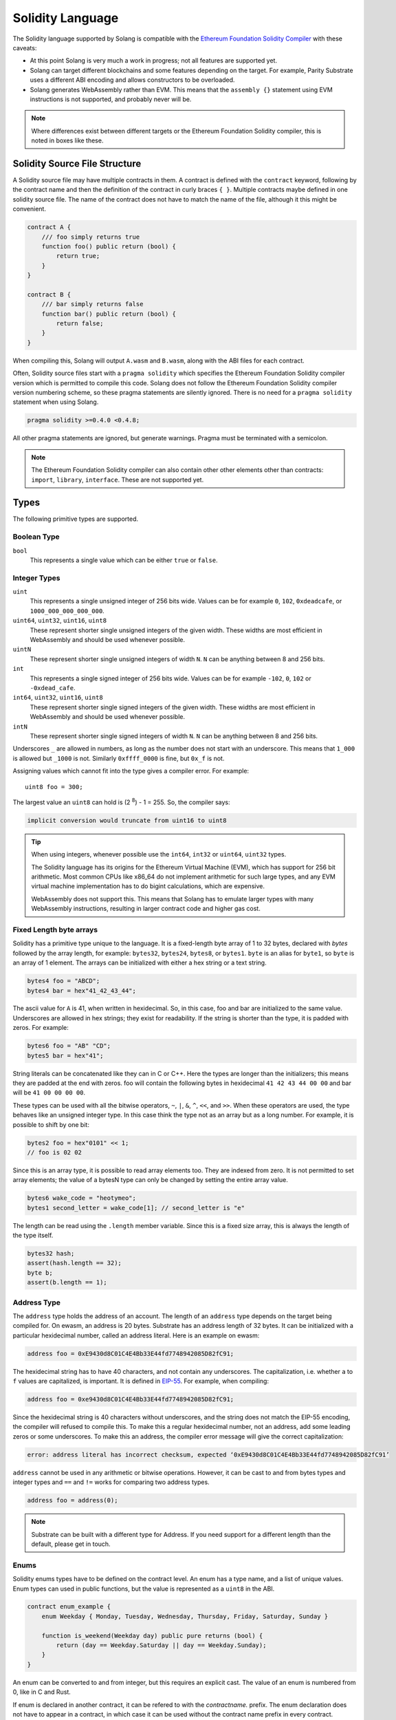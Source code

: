 Solidity Language
=================

The Solidity language supported by Solang is compatible with the
`Ethereum Foundation Solidity Compiler <https://github.com/ethereum/solidity/>`_ with
these caveats:

- At this point Solang is very much a work in progress; not all features are
  supported yet.

- Solang can target different blockchains and some features depending on the target.
  For example, Parity Substrate uses a different ABI encoding and allows constructors
  to be overloaded.

- Solang generates WebAssembly rather than EVM. This means that the ``assembly {}``
  statement using EVM instructions is not supported, and probably never will be.

.. note::

  Where differences exist between different targets or the Ethereum Foundation Solidity
  compiler, this is noted in boxes like these.

Solidity Source File Structure
------------------------------

A Solidity source file may have multiple contracts in them. A contract is defined
with the ``contract`` keyword, following by the contract name and then the definition
of the contract in curly braces ``{ }``. Multiple contracts maybe defined in one solidity
source file. The name of the contract does not have to match the name of the file,
although it this might be convenient.

.. code-block:: javascript

  contract A {
      /// foo simply returns true
      function foo() public return (bool) {
          return true;
      }
  }

  contract B {
      /// bar simply returns false
      function bar() public return (bool) {
          return false;
      }
  }

When compiling this, Solang will output ``A.wasm`` and ``B.wasm``, along with the ABI
files for each contract.

Often, Solidity source files start with a ``pragma solidity`` which specifies the Ethereum
Foundation Solidity compiler version which is permitted to compile this code. Solang does
not follow the Ethereum Foundation Solidity compiler version numbering scheme, so these
pragma statements are silently ignored. There is no need for a ``pragma solidity`` statement
when using Solang.

.. code-block:: javascript

  pragma solidity >=0.4.0 <0.4.8;

All other pragma statements are ignored, but generate warnings. Pragma must be terminated with
a semicolon.

.. note::

  The Ethereum Foundation Solidity compiler can also contain other other elements other than
  contracts: ``import``, ``library``, ``interface``. These are not supported yet.

Types
-----

The following primitive types are supported.

Boolean Type
____________

``bool``
  This represents a single value which can be either ``true`` or ``false``.

Integer Types
_____________

``uint``
  This represents a single unsigned integer of 256 bits wide. Values can be for example
  ``0``, ``102``, ``0xdeadcafe``, or ``1000_000_000_000_000``.

``uint64``, ``uint32``, ``uint16``, ``uint8``
  These represent shorter single unsigned integers of the given width. These widths are
  most efficient in WebAssembly and should be used whenever possible.

``uintN``
  These represent shorter single unsigned integers of width ``N``. ``N`` can be anything
  between 8 and 256 bits.

``int``
  This represents a single signed integer of 256 bits wide. Values can be for example
  ``-102``, ``0``, ``102`` or ``-0xdead_cafe``.

``int64``, ``uint32``, ``uint16``, ``uint8``
  These represent shorter single signed integers of the given width. These widths are
  most efficient in WebAssembly and should be used whenever possible.

``intN``
  These represent shorter single signed integers of width ``N``. ``N`` can be anything
  between 8 and 256 bits.

Underscores ``_`` are allowed in numbers, as long as the number does not start with
an underscore. This means that ``1_000`` is allowed but ``_1000`` is not. Similarly
``0xffff_0000`` is fine, but ``0x_f`` is not.

Assigning values which cannot fit into the type gives a compiler error. For example::

    uint8 foo = 300;

The largest value an ``uint8`` can hold is (2 :superscript:`8`) - 1 = 255. So, the compiler says:

.. code-block:: none

    implicit conversion would truncate from uint16 to uint8


.. tip::

  When using integers, whenever possible use the ``int64``, ``int32`` or ``uint64``,
  ``uint32`` types.

  The Solidity language has its origins for the Ethereum Virtual Machine (EVM), which has
  support for 256 bit arithmetic. Most common CPUs like x86_64 do not implement arithmetic
  for such large types, and any EVM virtual machine implementation has to do bigint
  calculations, which are expensive.

  WebAssembly does not support this. This means that Solang has to emulate larger types with
  many WebAssembly instructions, resulting in larger contract code and higher gas cost.

Fixed Length byte arrays
________________________

Solidity has a primitive type unique to the language. It is a fixed-length byte array of 1 to 32
bytes, declared with *bytes* followed by the array length, for example:
``bytes32``, ``bytes24``, ``bytes8``, or ``bytes1``. ``byte`` is an alias for ``byte1``, so
``byte`` is an array of 1 element. The arrays can be initialized with either a hex string or
a text string.

.. code-block:: javascript

  bytes4 foo = "ABCD";
  bytes4 bar = hex"41_42_43_44";

The ascii value for ``A`` is 41, when written in hexidecimal. So, in this case, foo and bar
are initialized to the same value. Underscores are allowed in hex strings; they exist for
readability. If the string is shorter than the type, it is padded with zeros. For example:

.. code-block:: javascript

  bytes6 foo = "AB" "CD";
  bytes5 bar = hex"41";

String literals can be concatenated like they can in C or C++. Here the types are longer than
the initializers; this means they are padded at the end with zeros. foo will contain the following
bytes in hexidecimal ``41 42 43 44 00 00`` and bar will be ``41 00 00 00 00``.

These types can be used with all the bitwise operators, ``~``, ``|``, ``&``, ``^``, ``<<``, and
``>>``. When these operators are used, the type behaves like an unsigned integer type. In this case
think the type not as an array but as a long number. For example, it is possible to shift by one bit:

.. code-block:: javascript

  bytes2 foo = hex"0101" << 1;
  // foo is 02 02

Since this is an array type, it is possible to read array elements too. They are indexed from zero.
It is not permitted to set array elements; the value of a bytesN type can only be changed
by setting the entire array value.

.. code-block:: javascript

  bytes6 wake_code = "heotymeo";
  bytes1 second_letter = wake_code[1]; // second_letter is "e"

The length can be read using the ``.length`` member variable. Since this is a fixed size array, this
is always the length of the type itself.

.. code-block:: javascript

  bytes32 hash;
  assert(hash.length == 32);
  byte b;
  assert(b.length == 1);

Address Type
____________

The ``address`` type holds the address of an account. The length of an ``address`` type depends on
the target being compiled for. On ewasm, an address is 20 bytes. Substrate has an address length
of 32 bytes. It can be initialized with a particular
hexidecimal number, called an address literal. Here is an example on ewasm:

.. code-block:: javascript

  address foo = 0xE9430d8C01C4E4Bb33E44fd7748942085D82fC91;

The hexidecimal string has to have 40 characters, and not contain any underscores.
The capitalization, i.e. whether ``a`` to ``f`` values are capitalized, is important.
It is defined in
`EIP-55 <https://github.com/ethereum/EIPs/blob/master/EIPS/eip-55.md>`_. For example,
when compiling:

.. code-block:: javascript

  address foo = 0xe9430d8C01C4E4Bb33E44fd7748942085D82fC91;

Since the hexidecimal string is 40 characters without underscores, and the string does
not match the EIP-55 encoding, the compiler will refused to compile this. To make this
a regular hexidecimal number, not an address, add some leading zeros or some underscores.
To make this an address, the compiler error message will give the correct capitalization:

.. code-block:: none

  error: address literal has incorrect checksum, expected ‘0xE9430d8C01C4E4Bb33E44fd7748942085D82fC91’

``address`` cannot be used in any arithmetic or bitwise operations. However, it can be cast to and from
bytes types and integer types and ``==`` and ``!=`` works for comparing two address types.

.. code-block:: javascript

  address foo = address(0);

.. note::

    Substrate can be built with a different type for Address. If you need support for
    a different length than the default, please get in touch.

Enums
_____

Solidity enums types have to be defined on the contract level. An enum has a type name, and a list of
unique values. Enum types can used in public functions, but the value is represented as a ``uint8``
in the ABI.

.. code-block:: javascript

  contract enum_example {
      enum Weekday { Monday, Tuesday, Wednesday, Thursday, Friday, Saturday, Sunday }

      function is_weekend(Weekday day) public pure returns (bool) {
          return (day == Weekday.Saturday || day == Weekday.Sunday);
      }
  }

An enum can be converted to and from integer, but this requires an explicit cast. The value of an enum
is numbered from 0, like in C and Rust.

If enum is declared in another contract, it can be refered to with the `contractname.` prefix. The enum
declaration does not have to appear in a contract, in which case it can be used without the contract name
prefix in every contract.

.. code-block:: javascript

    enum planets { Mercury, Venus, Earth, Mars, Jupiter, Saturn, Uranus, Neptune }

    contract timeofday {
        enum time { Night, Day, Dawn, Dusk }
    }

    contract stargazing {
        function look_for(timeofday.time when) public returns (planets[]) {
            if (when == timeofday.time.Dawn || when == timeofday.time.Dusk) {
                planets[] x = new planets[](2);
                x[0] = planets.Mercury;
                x[1] = planets.Venus;
                return x;
            } else if (when == timeofday.time.Night) {
                planets[] x = new planets[](5);
                x[0] = planets.Mars;
                x[1] = planets.Jupiter;
                x[2] = planets.Saturn;
                x[3] = planets.Uranus;
                x[4] = planets.Neptune;
                return x;
            } else {
                planets[] x = new planets[](1);
                x[0] = planets.Earth;
                return x;
            }
        }
    }

Struct Type
___________

A struct is composite type of several other types. This is used to group related items together. before
a struct can be used, the struct must be defined. Then the name of the struct can then be used as a
type itself. For example:

.. code-block:: javascript

  contract deck {
      enum suit { club, diamonds, hearts, spades }
      enum value { two, three, four, five, six, seven, eight, nine, ten, jack, queen, king, ace }
      struct card {
          value v;
          suit s;
      }

      function score(card c) public returns (uint32 score) {
          if (c.s == suit.hearts) {
              if (c.v == value.ace) {
                  score = 14;
              }
              if (c.v == value.king) {
                  score = 13;
              }
              if (c.v == value.queen) {
                  score = 12;
              }
              if (c.v == value.jack) {
                  score = 11;
              }
          }
          // all others score 0
      }
  }

A struct has one or more fields, each with a unique name. Structs can be function arguments and return
values. Structs can contain other structs. There is a struct literal syntax to create a struct with
all the fields set.

.. code-block:: javascript

  contract deck {
      enum suit { club, diamonds, hearts, spades }
      enum value { two, three, four, five, six, seven, eight, nine, ten, jack, queen, king, ace }
      struct card {
          value v;
          suit s;
      }

      card card1 = card(value.two, suit.club);
      card card2 = card({s: suit.club, v: value.two});

      // This function does a lot of copying
      function set_card1(card c) public returns (card previous) {
          previous = card1;
          card1 = c;
      }
  }

The two contract storage variables ``card1`` and ``card2`` have initializers using struct literals. Struct
literals can either set fields by their position, or field name. In either syntax, all the fields must
be specified. When specifying structs fields by position, it is more likely that the wrong field gets
set to the wrong value. In the example of the card, if the order is wrong then the compiler will give
an errors because the field type does no match; setting a ``suit`` enum field with ``value`` enum
is not permitted. However, if both fields were the of the same type, then the compiler would have no
way of knowing if the fields are in the intended order.

Struct definitions from other contracts can be used, by referring to them with the `contractname.`
prefix. Struct definitions can appear outside of contract definitions, in which case they can be used
in any contract without the prefix.

.. code-block:: javascript

    struct user {
        string name;
        bool active;
    }

    contract auth {
        function authenticate(string name, db.users storage users) public returns (bool) {
            // ...
        }
    }

    contract db {
        struct users {
            user[] field1;
            int32 count;
        }
    }

The `users` struct contains an array of `user`, which is another struct. The `users` struct is
defined in contract `db`, and can be used in another contract with the type name `db.users`. Astute
readers may have noticed that the `db.users` struct is used before it is declared. In Solidity,
types can be always be used before their declaration.

Structs can be contract storage variables. Structs in contract storage can be assigned to structs
in memory and vice versa, like in the *set_card1()* function. Copying structs is expensive; code has
to be generated for each field and executed.

- The function argument ``c`` has to ABI decoded (1 copy + decoding overhead)
- The ``card1`` has to load from contract storage (1 copy + contract storage overhead)
- The ``c`` has to be stored into contract storage (1 copy + contract storage overhead)
- The ``pervious`` struct has to ABI encoded (1 copy + encoding overhead)

Note that struct variables are references. When contract struct variables or normal struct variables
are passed around, just the memory address or storage slot is passed around internally. This makes
it very cheap, but it does mean that if the called function modifies the struct, then this is
visible in the callee as well.

.. code-block:: javascript

  context foo {
      struct bar {
          bytes32 f1;
          bytes32 f2;
          bytes32 f3;
          bytes32 f4;
      }

      function f(struct bar b) public {
          b.f4 = hex"foobar";
      }

      function example() public {
          bar bar1;

          // bar1 is passed by reference; just its address is passed
          f(bar1);

          assert(bar.f4 == hex"foobar");
      }
  }

.. note::
  
  In the Ethereum Foundation Solidity compiler, you need to add ``pragma experimental ABIEncoderV2;``
  to use structs as return values or function arguments in public functions. The default ABI encoder
  of Solang can handle structs, so there is no need for this pragma. The Solang compiler ignores
  this pragma if present.

Fixed Length Arrays
___________________

Arrays can be declared by adding [length] to the type name, where length is a
constant. Any type can be made into an array, including arrays themselves (also
known as arrays of arrays). For example:

.. code-block:: javascript

    contract foo {
        /// In a vote with 11 voters, do the ayes have it?
        function f(bool[11] votes) public pure returns (bool) {
            uint32 i;
            uint32 ayes = 0;

            for (i=0; i<votes.length; i++) {
                if (votes[i]) {
                    ayes += 1;
                }
            }

            // votes.length is odd; integer truncation means that 11 / 2 = 5
            return ayes > votes.length / 2;
        }
    }

Note the length of the array can be read with the ``.length`` member. The length is readonly.
Arrays can be initialized with an array literal. The first element of the array should be
cast to the correct element type. For example:

.. code-block:: javascript

    contract primes {
        uint64[10] constant primes = [ uint64(2), 3, 5, 7, 11, 13, 17, 19, 23, 29 ];
        
        function primenumber(uint32 n) public pure returns (uint64) {
            return primes[n];
        }
    }

Any array subscript which is out of bounds (either an negative array index, or an index past the
last element) will cause a runtime exception. In this example, calling ``primenumber(10)`` will
fail; the first prime number is indexed by 0, and the last by 9.

Arrays are passed by reference. This means that if you modify the array in another function,
those changes will be reflected in the current function. For example:

.. code-block:: javascript

    contract reference {
        function set_2(int8[4] a) pure private {
            a[2] = 102;
        }

        function foo() private {
            int8[4] val = [ int8(1), 2, 3, 4 ];

            set_2(val);

            // val was passed by reference, so was modified
            assert(val[2] == 102);
        }
    }

.. note::

  In Solidity, an fixed array of 32 bytes (or smaller) can be declared as ``bytes32`` or
  ``int8[32]``. In the Ethereum ABI encoding, an ``int8[32]`` is encoded using
  32 × 32 = 1024 bytes. This is because the Ethereum ABI encoding pads each primitive to
  32 bytes. However, since ``bytes32`` is a primitive in itself, this will only be 32
  bytes when ABI encoded.

  In Substrate, the `SCALE <https://substrate.dev/docs/en/overview/low-level-data-format>`_
  encoding uses 32 bytes for both types.

Dynamic Length Arrays
_____________________

Dynamic length arrays are useful for when you do not know in advance how long your arrays
will need to be. They are declared by adding ``[]`` to your type. How they can be used depends
on whether they are contract storage variables or stored in memory.

Memory dynamic arrays must be allocated with ``new`` before they can be used. The ``new``
expression requires a single unsigned integer argument. The length can be read using 
``length`` member variable. Once created, the length of the array cannot be changed.

.. code-block:: javascript

    contract dynamicarray {
        function test(uint32 size) public {
            int64[] memory a = new int64[](size);

            for (uint32 i = 0; i < size; i++) {
                a[i] = 1 << i;
            }

            assert(a.length == size);
        }
    }

Storage dynamic memory arrays do not have to be allocated. By default, the have a
length of zero and elements can be added and removed using the ``push()`` and ``pop()``
methods. 

.. code-block:: javascript

    contract s {
        int64[] a;

        function test() public {
            // push takes a single argument with the item to be added
            a.push(128);
            // push with no arguments adds 0
            a.push();
            // now we have two elements in our array, 128 and 0
            assert(a.length == 2);
            a[0] |= 64;
            // pop removes the last element
            a.pop();
            // you can assign the return value of pop 
            int64 v = a.pop();
            assert(v == 192);
        }
    }

Calling the method ``pop()`` on an empty array is an error and contract execution will abort,
just like when you access an element beyond the end of an array.

``push()`` without any arguments return a storage reference. This is only available for types
that support storage references (see below).

.. code-block:: javascript

    contract example {
        struct user {
            address who;
            uint32 hitcount;
        }
        s[] foo;

        function test() public {
            // foo.push() creates an empty entry and returns a reference to it
            user storage x = foo.push();

            x.who = address(1);
            x.hitcount = 1;
        }
    }

Depending on the array element, ``pop()`` can be costly. It has to first copy the element to
memory, and then clear storage.

String
______

Strings can be initialized with a string literal or a hex literal. Strings can be
concatenated and compared; no other operations are allowed on them.

.. code-block:: javascript

    contract example {
        function test(string s) public returns (bool) {
            string str = "Hello, " + s + "!";

            return (str == "Hello, World!");
        }
    }

Dynamic Length Bytes
____________________

The ``bytes`` datatype is a dynamic length array of bytes. It can be created with
the ``new`` operator, or from an string or hex initializer.

.. code-block:: javascript

    contract b {
        function test() public {
            bytes a = hex"0000_00fa";
            bytes b = new bytes(4);

            b[3] = hex"fa";

            assert(a == b);
        }
    }

If the ``bytes`` variable is a storage variable, there is a ``push()`` and ``pop()``
method available to add and remove bytes from the array. Array elements in a
memory ``bytes`` can be modified, but no elements can be removed or added.

A ``string`` type can be cast to ``bytes``. This way, the string can be modified or
characters can be read. Note this will access the string by byte, not character, so
any non-ascii characters will need special handling.

An dynamic array of bytes can use the type ``bytes`` or ``byte[]``. The latter
stores each byte in an individual storage slot, while the former stores the
entire string in a single storage slot, when possible. Additionally a ``string``
can be cast to ``bytes`` but not to ``byte[]``.

Mappings
________

Mappings are a dictionary type, or a hashmap. Mappings have a number of
limitations:

- it has to have to be in contract storage, not memory
- they are not iterable
- the key cannot be a ``struct``, array, or another mapping.

Mappings are declared with ``mapping(keytype => valuetype)``, for example:

.. code-block:: javascript

    contract b {
        struct user {
            bool exists;
            address addr;
        }
        mapping(string => user) users;

        function add(string name, address addr) public {
            // assigning to a storage variable creates a reference
            user storage s = users[name];

            s.exists = true;
            s.addr = addr;
        }

        function get(string name) public view returns (bool, address) {
            // assigning to a memory variable creates a copy
            user s = users[name];

            return (s.exists, s.addr);
        }

        function rm(string name) public {
            delete users[name];
        }
    }

.. tip::

  When assigning multiple members in a struct in a mapping, it is better to create
  a storage variable as a reference to the struct, and then assign to the reference.
  The add() function above could have been written as:

  .. code-block:: javascript

    function add(string name, address addr) public {
        s[name].exists = true;
        s[name].addr = addr;
    }

  Here the storage slot for struct is calculated twice, which includes an expensive
  keccak256 calculation.

If you access a non-existing field on a mapping, all the fields will read as zero. So, it
is common practise to have a boolean field called ``exists``. Since mappings are not iterable,
it is not possible to do a ``delete`` on an mapping, but an entry can be deleted.

.. note:: 

  Solidity takes the keccak 256 hash of the key and the storage slot, and simply uses that
  to find the entry. There are no hash collision chains. This scheme is simple and avoids
  `"hash flooding" <https://www.securityweek.com/hash-table-collision-attacks-could-trigger-ddos-massive-scale>`_
  attacks where the attacker chooses data which hashes to the same hash
  collision chain, making the hash table very slow; it will behave like a linked list.

  In order to implement mappings in memory, a new scheme must be found which avoids this
  attack. Usually this is done with `SipHash <https://en.wikipedia.org/wiki/SipHash>`_, but
  this cannot be used in smart contracts since there is no place to store secrets. Collision
  chains are needed since memory has a much smaller address space than the 256 bit storage
  slots.

  Any suggestions for solving this are very welcome!

Contract Types
______________

In Solidity, other smart contracts can be called and created. So, there is a type to hold the
address of a contract. This is in fact simply the address of the contract, with some syntax
sugar for calling functions on the contract.

A contract can be created with the new statment, followed by the name of the contract. The
arguments to the constructor must be provided.

  .. code-block:: javascript

    contract child {
        function announce() public {
            print("Greetings from child contract");
        }
    }

    contract creator {
        function test() public {
            child c = new child();

            c.announce();
        }
    }

Since child does not have a constructor, no arguments are needed for the new statement. The variable
`c` of the contract `child` type, which simply holds its address. Functions can be called on
this type. The contract type can be cast to and from address, provided an explicit cast is used.

Storage References
__________________

Parameters, return types, and variables can be declared storage references by adding
``storage`` after the type name. This means that the variable holds a references to a
particular contract storage variable.

.. code-block:: javascript

    contract felix {
        enum Felines { None, Lynx, Felis, Puma, Catopuma };
        Felines[100] group_a;
        Felines[100] group_b;


        function count_pumas(Felines[100] storage cats) private returns (uint32)
    {
            uint32 count = 0;
            uint32 i = 0;

            for (i = 0; i < cats.length; i++) {
                if (cats[i] == Felines.Puma) {
                    ++count;
                }
            }

            return count;
        }

        function all_pumas() public returns (uint32) {
            Felines[100] storage ref = group_a;

            uint32 total = count_pumas(ref);

            ref = group_b;

            total += count_pumas(ref);

            return total;
        }
    }

Functions which have either storage parameter or return types cannot be public; when a function
is called via the ABI encoder/decoder, it is not possible to pass references, just values.
However it is possible to use storage reference variables in public functions, as
demonstrated in function all_pumas().

Expressions
-----------

Solidity resembles the C family of languages. Expressions can have the following operators.

Arithmetic operators
____________________

The binary operators ``-``, ``+``, ``*``, ``/``, ``%``, and ``**`` are supported, and also
in the assignment form ``-=``, ``+=``, ``*=``, ``/=``, and ``%=``. There is a
unary operator ``-``.

.. code-block:: javascript

 	uint32 fahrenheit = celcius * 9 / 5 + 32;

Parentheses can be used too, of course:

.. code-block:: javascript

 	uint32 celcius = (fahrenheit - 32) * 5 / 9;

The assignment operator:

.. code-block:: javascript

 	balance += 10;

The exponation (or power) can be used to multiply a number N times by itself, i.e.
x :superscript:`y`. This can only be done for unsigned types.

.. code-block:: javascript

  uint64 thousand = 1000;
  uint64 billion = thousand ** 3;

.. note::

  No overflow checking is done on the arithmetic operations, just like with the
  Ethereum Foundation Solidity compiler.

Bitwise operators
_________________

The ``|``, ``&``, ``^`` are supported, as are the shift operators ``<<``
and ``>>``. There are also available in the assignment form ``|=``, ``&=``,
``^=``, ``<<=``, and ``>>=``. Lastly there is a unary operator ``~`` to
invert all the bits in a value.

Logical operators
_________________

The logical operators ``||``, ``&&``, and ``!`` are supported. The ``||`` and ``&&``
short-circuit. For example:

.. code-block:: javascript

  bool foo = x > 0 || bar();

bar() will not be called if the left hand expression evaluates to true, i.e. x is greater
than 0. If x is 0, then bar() will be called and the result of the ``||`` will be
the return value of bar(). Similarly, the right hand expressions of ``&&`` will not be
evaluated if the left hand expression evaluates to ``false``; in this case, whatever
ever the outcome of the right hand expression, the ``&&`` will result in ``false``.


.. code-block:: javascript

  bool foo = x > 0 && bar();

Now ``bar()`` will only be called if x *is* greater than 0. If x is 0 then the ``&&``
will result in false, irrespective of what bar() would returns, so bar() is not
called at all. The expression elides execution of the right hand side, which is also
called *short-circuit*.


Ternary operator
________________

The ternary operator ``? :`` is supported:

.. code-block:: javascript

  uint64 abs = foo > 0 ? foo : -foo;


Comparison operators
____________________

It is also possible to compare values. For, this the ``>=``, ``>``, ``==``, ``!=``, ``<``, and ``<=``
is supported. This is useful for conditionals.


The result of a comparison operator can be assigned to a bool. For example:

.. code-block:: javascript

 	bool even = (value % 2) == 0;

It is not allowed to assign an integer to a bool; an explicit comparision is needed to turn it into
a bool.

Increment and Decrement operators
_________________________________

The post-increment and pre-increment operators are implemented like you would expect. So, ``a++``
evaluates to the value of of ``a`` before incrementing, and ``++a`` evaluates to value of ``a``
after incrementing.

Casting
_______

Solidity is strict about the sign of operations, and whether an assignment can truncate a value;
these are errors and Solang will refuse to compile it. You can force the compiler to
accept truncations or differences in sign by adding a cast, but this is best avoided. Often
changing the parameters or return value of a function will avoid the need for casting.

Some examples:

.. code-block:: javascript

  function abs(int bar) public returns (int64) {
      if (bar > 0) {
          return bar;
      } else {
          return -bar;
      }
  }

The compiler will say:

.. code-block:: none

   implicit conversion would truncate from int256 to int64

Now you can work around this by adding a cast to the argument to return ``return int64(bar);``,
however it would be much nicer if the return value matched the argument. Multiple abs() could exists
with overloaded functions, so that there is an ``abs()`` for each type.

It is allowed to cast from a ``bytes`` type to ``int`` or ``uint`` (or vice versa), only if the length
of the type is the same. This requires an explicit cast.

.. code-block:: javascript

  bytes4 selector = "ABCD";
  uint32 selector_as_uint = uint32(selector);

If the length also needs to change, then another cast is needed to adjust the length. Truncation and
extension is different for integers and bytes types. Integers pad zeros on the left when extending,
and truncate on the right. bytes pad on right when extending, and truncate on the left. For example:

.. code-block:: javascript

  bytes4 start = "ABCD";
  uint64 start1 = uint64(uint4(start));
  // first cast to int, then extend as int: start1 = 0x41424344
  uint64 start2 = uint64(bytes8(start));
  // first extend as bytes, then cast to int: start2 = 0x4142434400000000

A similar example for truncation:

.. code-block:: javascript

  uint64 start = 0xdead_cafe;
  bytes4 start1 = bytes4(uint32(start));
  // first truncate as int, then cast: start1 = hex"cafe"
  bytes4 start2 = bytes4(bytes8(start));
  // first cast, then truncate as bytes: start2 = hex"dead"

Since ``byte`` is array of one byte, a conversion from ``byte`` to ``uint8`` requires a cast.

Contract Storage
----------------

Any variables declared at the contract level (so not contained in a function or constructor),
then these will automatically become contract storage. Contract storage is maintained between
calls on-chain. These are declared so:

.. code-block:: javascript

  contract hitcount {
      uint counter = 1;

      function hit() public {
          counters++;
      }

      function count() public view returns (uint) {
          return counter;
      }
  }

The ``counter`` is maintained for each deployed ``hitcount`` contract. When the contract is deployed,
the contract storage is set to 1. The ``= 1`` initializer is not required; when it is not present, it
is initialized to 0, or ``false`` if it is a ``bool``.

How to clear Contract Storage
_____________________________

Any contract storage variable can have its underlying contract storage cleared with the ``delete``
operator. This can be done on any type; a simple integer, an array element, or the entire
array itself. Note this can be costly.

.. code-block:: javascript

    contract s {
        struct user {
            address f1;
            int[] list;
        }
        user[1000] users;

        function clear() public {
            // delete has to iterate over 1000 users, and for each of those clear the
            // f1 field, read the length of the list, and iterate over each of those
            delete users;
        }
    }

Constants
---------

Constants are declared at the contract level just like contract storage variables. However, they
do not use any contract storage and cannot be modified. Assigning a value to a constant is a
compiler error. The variable must have an initializer, which must be a constant expression. It is
not allowed to call functions or read variables in the initializer:

.. code-block:: javascript

  contract ethereum {
      uint constant byzantium_block = 4_370_000;
  }

Constructors and contract instantiation
---------------------------------------

When a contract is deployed, the contract storage is initialized to the initializer values provided,
and any constructor is called. A constructor is not required for a contract. A constructor is defined
like so:

.. code-block:: javascript

  contract mycontract {
      uint foo;

      constructor(uint foo_value) public {
          foo = foo_value;
      }
  }

A constructor does not have a name and may have any number of arguments. If a constructor has arguments,
then when the contract is deployed then those arguments must be supplied.

A constructor must be declared ``public``.

.. note::

  Parity Substrate allows multiple constructors to be defined, which is not true for
  ewasm. So, when building for Substrate, multiple constructors can be
  defined as long as their argument list is different (i.e. overloaded).

  When the contract is deployed in the Polkadot UI, the user can select the constructor to be used.

.. note::

  The Ethereum Foundation Solidity compiler allows constructors to be declared ``internal`` if
  for abstract contracts. Since Solang does not support abstract contracts, this is not possible yet.

Instantiation using new
_______________________

Contracts can be created using the `new` keyword. The contract that is being created might have
constructor arguments, which need to be provided.

.. code-block:: javascript

    contact hatchling {
        string name;

        constructor(string id) public {
            require(id != "", "name must be provided");
            name = id;
        }
    }

    contract adult {
        function test() public {
            hatchling h = new hatchling("luna");
        }
    }

The constructor might fail for various reasons, for example `require()` might fail here. This can
be hanlded using the :ref:`try-catch` statement, else errors are passed on the caller.

Functions
---------

Functions can be declared and called as follow:

.. code-block:: javascript

  contact foo {
      uint bound = get_initial_bound();

      /// get_initial_bound is called from the constructor
      function get_initial_bound() private returns (uint value) {
          value = 102;
      }

      /** set bound for get with bound */
      function set_bound(uint _bound) public {
          bound = _bound;
      }

      /// Clamp a value within a bound.
      /// The bound can be set with set_bound().
      function get_with_bound(uint value) view public return (uint) {
          if (value < bound) {
              return value;
          } else {
              return bound;
          }
      }
  }

Function can have any number of arguments. Function arguments may have names;
if they do not have names then they cannot be used in the function body, but they will
be present in the public interface.

The return values may have names as demonstrated in the get_initial_bound() function.
When at least one of the return values has a name, then the return statement is no
longer required at the end of a function body. In stead of returning the values
which are provided in the return statement, the values of the return variables at the end
of the function is returned. It is still possible to explicitly return some values
with a return statement with some values.

Functions which are declared ``public`` will be present in the ABI and are callable
externally. If a function is declared ``private`` then it is not callable externally,
but it can be called from within the contract.

Any DocComment before a function will be include in the ABI. Currently only Substrate
supports documentation in the ABI.

Calling Functions
_________________

Function arguments can be passed either by position or by name. When they are called
by name, arguments can be in any order. However, functions with anonymous arguments
(arguments without name) cannot be called this way.

.. code-block:: javascript

    contract foo {
        function bar(uint32 x, bool y) public {
            // ...
        }

        function test() public {
            bar(102, false);
            bar({ y: true, x: 302 });
        }
    }

If the function has a single return value, this can be assigned to a variable. If
the function has multiple return values, these can be assigned using the destructuring
assignment statement:

.. code-block:: javascript

    contract foo {
        function bar1(uint32 x, bool y) public returns (address, byte32) {
            return (address(3), hex"01020304");
        }

        function bar2(uint32 x, bool y) public returns (bool) {
            return !y;
        }

        function test() public {
            (address f1, bytes32 f2) = bar1(102, false);
            bool f3 = bar2({x: 255, y: true})
        }
    }

It is also possible to call functions on other contracts, which is also known as calling
external functions. The called function must be declared public, else the call will fail.
Calling external functions requires ABI encoding the arguments, and ABI decoding the
return values. This much more costly than an internal function call.

.. code-block:: javascript

    contract foo {
        function bar1(uint32 x, bool y) public returns (address, byte32) {
            return (address(3), hex"01020304");
        }

        function bar2(uint32 x, bool y) public returns (bool) {
            return !y;
        }
    }

    contract bar {
        function test(foo f) public {
            (address f1, bytes32 f2) = f.bar1(102, false);
            bool f3 = f.bar2({x: 255, y: true})
        }
    }

The syntax for calling external call is the same as the external call, except for
that it must be done on a contract type variable. Any error in an external call can
be handled with :ref:`try-catch`.

Function overloading
____________________

Multiple functions with the same name can be declared, as long as the arguments are
different in at least one of two ways:

- The number of arguments must be different
- The type of at least one of the arguments is different

A function cannot be overloaded by changing the return types or number of returned
values. Here is an example of an overloaded function:

.. code-block:: javascript

  contract shape {
      int64 bar;

      function abs(int val) public returns (int) {
          if (val >= 0) {
              return val;
          } else {
              return -val;
          }
      }

      function abs(int64 val) public returns (int64) {
          if (val >= 0) {
              return val;
          } else {
              return -val;
          }
      }

      function foo(int64 x) public {
          bar = abs(x);
      }
  }

In the function foo, abs() is called with an ``int64`` so the second implementation
of the function abs() is called.

Function Mutability
___________________

A function which does not access any contract storage, can be declared ``pure``.
Alternatively, if a function only reads contract, but does not write to contract
storage, it can be declared ``view``.

When a function is declared either ``view`` or ``pure``, it can be called without
creating an on-chain transaction, so there is no associated gas cost.

Fallback function
_________________

When a function is called externally, either via an transaction or when one contract
call a function on another contract, the correct function is dispatched based on the
function selector in the raw encoded ABI call data. If no function matches, then the
fallback function is called, if it is defined. If no fallback function is defined then
the call aborts via the ``unreachable`` wasm instruction. A fallback function may not have a name,
any arguments or return values, and must be declared ``external``. Here is an example of
fallback function:

.. code-block:: javascript

  contract test {
      int32 bar;

      function foo(uint32 x) public {
          bar = x;
      }

      function() external {
          bar = 0;
      }
  }

Statements
----------

In functions, you can declare variables with the types or an enum. If the name is the same as
an existing function, enum type, or another variable, then the compiler will generate a
warning as the original item is no longer accessible.

.. code-block:: javascript

  contract test {
      uint foo = 102;
      uint bar;

      function foobar() private {
          // AVOID: this shadows the contract storage variable foo
          uint foo = 5;
      }
  }

Scoping rules apply as you would expect, so if you declare a variable in a block, then it is not
accessible outside that block. For example:

.. code-block:: javascript

   function foo() public {
      // new block is introduced with { and ends with }
      {
          uint a;

          a = 102;
      }

      // ERROR: a is out of scope
      uint b = a + 5;
  }

If statement
____________

Conditional execution of a block can be achieved using an ``if (condition) { }`` statement. The
condition must evaluate to a ``bool`` value.

.. code-block:: javascript

  function foo(uint32 n) private {
      if (n > 10) {
          // do something
      }

      // ERROR: unlike C integers can not be used as a condition
      if (n) {
            // ...
      }
  }

The statements enclosed by ``{`` and ``}`` (commonly known as a *block*) are executed only if
the condition evaluates to true.

While statement
_______________

Repeated execution of a block can be achieved using ``while``. It syntax is similar to ``if``,
however the block is repeatedly executed until the condition evaluates to false.
If the condition is not true on first execution, then the loop is never executed:

.. code-block:: javascript

  function foo(uint n) private {
      while (n >= 10) {
          n -= 9;
      }
  }

It is possible to terminate execution of the while statement by using the ``break`` statement.
Execution will continue to next statement in the function. Alternatively, ``continue`` will
cease execution of the block, but repeat the loop if the condition still holds:

.. code-block:: javascript

  function foo(uint n) private {
      while (n >= 10) {
          n--;

          if (n >= 100) {
              // do not execute the if statement below, but loop again
              continue;
          }

          if (bar(n)) {
              // cease execution of this while loop and jump to the "n = 102" statement
              break;
          }
      }

      n = 102;
  }

Do While statement
__________________

A ``do { ... } while (condition);`` statement is much like the ``while (condition) { ... }`` except
that the condition is evaluated after execution the block. This means that the block is executed
at least once, which is not true for ``while`` statements:

.. code-block:: javascript

  function foo(uint n) private {
      do {
          n--;

          if (n >= 100) {
              // do not execute the if statement below, but loop again
              continue;
          }

          if (bar(n)) {
              // cease execution of this while loop and jump to the "n = 102" statement
              break;
          }
      }
      while (n > 10);

      n = 102;
  }

For statements
______________

For loops are like ``while`` loops with added syntaxic sugar. To execute a loop, we often
need to declare a loop variable, set its initial variable, have a loop condition, and then
adjust the loop variable for the next loop iteration.

For example, to loop from 0 to 1000 by steps of 100:

.. code-block:: javascript

  function foo() private {
      for (uint i = 0; i <= 1000; i += 100) {
          // ...
      }
  }

The declaration ``uint i = 0`` can be omitted if no new variable needs to be declared, and
similarly the post increment ``i += 100`` can be omitted if not necessary. The loop condition
must evaluate to a boolean, or it can be omitted completely. If it is ommited the block must
contain a ``break`` or ``return`` statement, else execution will
repeat infinitely (or until all gas is spent):

.. code-block:: javascript

  function foo(uint n) private {
      // all three omitted
      for (;;) {
          // there must be a way out
          if (n == 0) {
              break;
          }
      }
  }

.. _try-catch:

Try Catch Statement
___________________

Sometimes execution gets reverted due to a ``revert()`` or ``require()``. These types of problems
usually cause the entire chain of execution to be aborted. However, it is possible to catch
some of these problems and continue execution.

This is only possible for contract instantiation through new, and external function calls.
Internal function call cannot be handing this way. Not all problems can be handled either,
for example, out of gas cannot be caught. The ``revert()`` and ``require()`` builtins may
be passed a reason code, which can be inspected using the ``catch Error(string)`` syntax.

.. code-block:: javascript

    contract aborting {
        constructor() public {
            revert("bar");
        }
    }

    contract runner {
        function test() public {
            try new aborting() returning (aborting a) {
                // new succeeded; a holds the a reference to the new contract
            } 
            catch Error(string x) {
                if (x == "bar") {
                    // "bar" revert or require was executed
                }
            }
            catch (bytes raw) {
                // if no error string could decoding, we end up here with the raw data
            }
        }
    }

The same statement can be used for calling external functions.

.. code-block:: javascript

    contract aborting {
        function abort() public returns (int32, bool) {
            revert("bar");
        }
    }

    contract runner {
        function test() public {
            aborting abort = new aborting();

            try new abort.abort() returning (int32 a, bool b) {
                // call succeeded; return values are in a and b
            } 
            catch Error(string x) {
                if (x == "bar") {
                    // "bar" revert or require was executed
                }
            }
            catch (bytes raw) {
                // if no error string could decoding, we end up here with the raw data
            }
        }
    }

There is an alternate syntax which avoids the abi decoding by leaving that part out. This
might be useful when no error string is expected, and will generate shorter code.

.. code-block:: javascript

    contract aborting {
        function abort() public returns (int32, bool) {
            revert("bar");
        }
    }

    contract runner {
        function test() public {
            aborting abort = new aborting();

            try new abort.abort() returning (int32 a, bool b) {
                // call succeeded; return values are in a and b
            } 
            catch (bytes raw) {
                // call failed with raw error in raw
            }
        }
    }

Builtin Functions
-----------------

revert() or revert(string)
__________________________

revert aborts execution of the current contract, and returns to the caller. revert()
can be called with no arguments, or a single `string` argument, which is called the
`ReasonCode`. This function can be called at any point, either in a constructor or
a function.

If the caller is another contract, it can use the `ReasonCode` in a :ref:`try-catch`
statement.

.. code-block:: javascript

    contract x {
        constructor(address foobar) public {
            if (a == address(0)) {
                revert("foobar must a valid address");
            }
        }
    }

require(bool) or require(bool, string)
______________________________________

This function is used to check that a condition holds true, or abort execution otherwise. So,
if the first `bool` argument is `true`, this function does nothing, however
if the `bool` arguments is `false`, then execution is aborted. There is an optional second
`string` argument which is called the `ReasonCode`, which can be used by the caller
to identify what the problem is.

.. code-block:: javascript

    contract x {
        constructor(address foobar) public {
            require(foobar != address(0), ,"foobar must a valid address");
        }
    }


assert(bool)
____________

Assert takes a boolean argument. If that evaluates to false, execution is aborted.


.. code-block:: javascript

    contract c {
        constructor(int x) public {
            assert(x > 0);
        }
    }

print(string)
_____________

print() takes a string argument.

.. code-block:: javascript

    contract c {
        constructor() public {
            print("Hello, world!");
        }
    }

.. note:: 

  print() is not available with the Ethereum Foundation Solidity compiler. 
  
  When using Substrate, this function is only available on development chains.
  If you use this functio on a production chain, the contract will fail to load.

  When using ewasm, the function is only available on hera when compiled with
  debugging.